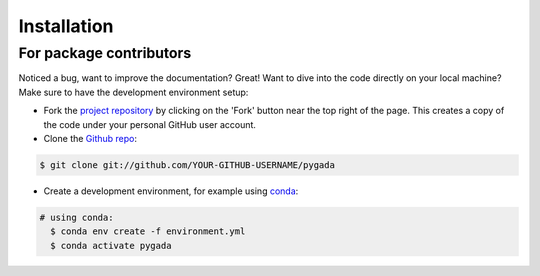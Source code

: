 ============
Installation
============

For package contributors
------------------------

Noticed a bug, want to improve the documentation? Great! Want to dive into the code directly on your local machine? Make sure to
have the development environment setup:

- Fork the `project repository <https://github.com/DOV-Vlaanderen/pygada>`_ by clicking on the 'Fork' button
  near the top right of the page. This creates a copy of the code under your personal GitHub user account.

- Clone the `Github repo`_:

.. code-block:: console

    $ git clone git://github.com/YOUR-GITHUB-USERNAME/pygada

- Create a development environment, for example using `conda`_:

.. code-block:: console

    # using conda:
      $ conda env create -f environment.yml
      $ conda activate pygada

.. _conda: https://docs.conda.io/projects/conda/en/stable/
.. _Github repo: https://github.com/DOV-Vlaanderen/pygada

